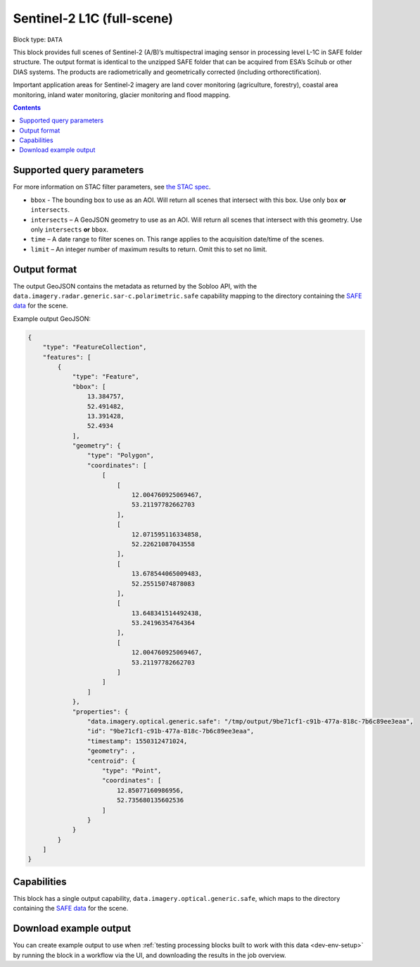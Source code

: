 .. _sentinel2-l1c-fullscene-block:

Sentinel-2 L1C (full-scene)
===========================

Block type: ``DATA``

This block provides full scenes of Sentinel-2 (A/B)’s multispectral imaging sensor in processing level L-1C in SAFE
folder structure. The output format is identical to the unzipped SAFE folder that can be acquired from ESA’s Scihub or
other DIAS systems. The products are radiometrically and geometrically corrected (including orthorectification).

Important application areas for Sentinel-2 imagery are land cover monitoring (agriculture, forestry), coastal area
monitoring, inland water monitoring, glacier monitoring and flood mapping.

.. contents::

Supported query parameters
--------------------------

For more information on STAC filter parameters, see
`the STAC spec <https://github.com/radiantearth/stac-spec/blob/master/api-spec/filters.md>`_.

* ``bbox`` - The bounding box to use as an AOI. Will return all scenes that intersect with this box. Use only ``box``
  **or** ``intersects``.
* ``intersects`` – A GeoJSON geometry to use as an AOI. Will return all scenes that intersect with this geometry. Use
  only ``intersects`` **or** ``bbox``.
* ``time`` – A date range to filter scenes on. This range applies to the acquisition date/time of the scenes.
* ``limit`` – An integer number of maximum results to return. Omit this to set no limit.

Output format
-------------


The output GeoJSON contains the metadata as returned by the Sobloo API, with the ``data.imagery.radar.generic.sar-c.polarimetric.safe``
capability mapping to the directory containing the `SAFE data <http://earth.esa.int/SAFE/>`_ for the scene.

Example output GeoJSON:

.. code-block:: javascript

    {
        "type": "FeatureCollection",
        "features": [
            {
                "type": "Feature",
                "bbox": [
                    13.384757,
                    52.491482,
                    13.391428,
                    52.4934
                ],
                "geometry": {
                    "type": "Polygon",
                    "coordinates": [
                        [
                            [
                                12.004760925069467,
                                53.21197782662703
                            ],
                            [
                                12.071595116334858,
                                52.22621087043558
                            ],
                            [
                                13.678544065009483,
                                52.25515074878083
                            ],
                            [
                                13.648341514492438,
                                53.24196354764364
                            ],
                            [
                                12.004760925069467,
                                53.21197782662703
                            ]
                        ]
                    ]
                },
                "properties": {
                    "data.imagery.optical.generic.safe": "/tmp/output/9be71cf1-c91b-477a-818c-7b6c89ee3eaa",
                    "id": "9be71cf1-c91b-477a-818c-7b6c89ee3eaa",
                    "timestamp": 1550312471024,
                    "geometry": ,
                    "centroid": {
                        "type": "Point",
                        "coordinates": [
                            12.85077160986956,
                            52.735680135602536
                        ]
                    }
                }
            }
        ]
    }

Capabilities
------------

This block has a single output capability, ``data.imagery.optical.generic.safe``, which maps to the
directory containing the `SAFE data <http://earth.esa.int/SAFE/>`_ for the scene.

Download example output
-----------------------

You can create example output to use when :ref:`testing processing blocks built to work with this data <dev-env-setup>`
by running the block in a workflow via the UI, and downloading the results in the job overview.
